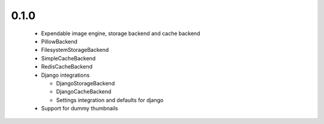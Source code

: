 0.1.0
~~~~~

 - Expendable image engine, storage backend and cache backend
 - PillowBackend
 - FilesystemStorageBackend
 - SimpleCacheBackend
 - RedisCacheBackend
 - Django integrations

   - DjangoStorageBackend
   - DjangoCacheBackend
   - Settings integration and defaults for django

 - Support for dummy thumbnails
